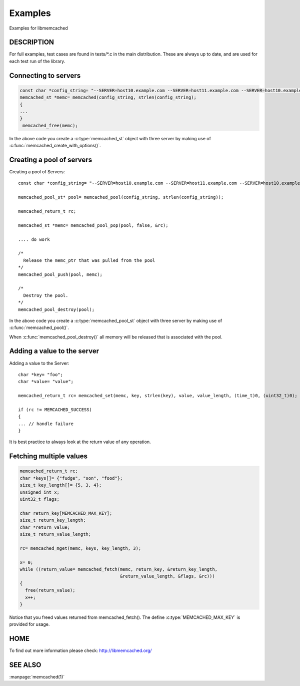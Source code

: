 ========
Examples
========

Examples for libmemcached

-----------
DESCRIPTION
-----------


For full examples, test cases are found in tests/\*.c in the main
distribution. These are always up to date, and are used for each test run of
the library.


---------------------
Connecting to servers
---------------------


.. code-block:: c

  const char *config_string= "--SERVER=host10.example.com --SERVER=host11.example.com --SERVER=host10.example.com"
  memcached_st *memc= memcached(config_string, strlen(config_string);
  {
  ...
  }
   memcached_free(memc);


In the above code you create a :c:type:`memcached_st` object with three server 
by making use of :c:func:`memcached_create_with_options()`.


--------------------------
Creating a pool of servers
--------------------------



.. code-block:: c

Creating a pool of Servers::

  const char *config_string= "--SERVER=host10.example.com --SERVER=host11.example.com --SERVER=host10.example.com"; 
  
  memcached_pool_st* pool= memcached_pool(config_string, strlen(config_string));

  memcached_return_t rc;

  memcached_st *memc= memcached_pool_pop(pool, false, &rc);

  .... do work

  /*
    Release the memc_ptr that was pulled from the pool
  */
  memcached_pool_push(pool, memc);

  /*
    Destroy the pool.
  */
  memcached_pool_destroy(pool);



In the above code you create a :c:type:`memcached_pool_st` object with three
server by making use of :c:func:`memcached_pool()`.

When :c:func:`memcached_pool_destroy()` all memory will be released that is associated
with the pool.


----------------------------
Adding a value to the server
----------------------------



.. code-block:: c

Adding a value to the Server::

   char *key= "foo";
   char *value= "value";

   memcached_return_t rc= memcached_set(memc, key, strlen(key), value, value_length, (time_t)0, (uint32_t)0);

   if (rc != MEMCACHED_SUCCESS)
   {
   ... // handle failure
   }


It is best practice to always look at the return value of any operation.


------------------------
Fetching multiple values
------------------------



.. code-block:: c

   memcached_return_t rc;
   char *keys[]= {"fudge", "son", "food"};
   size_t key_length[]= {5, 3, 4};
   unsigned int x;
   uint32_t flags;

   char return_key[MEMCACHED_MAX_KEY];
   size_t return_key_length;
   char *return_value;
   size_t return_value_length;

   rc= memcached_mget(memc, keys, key_length, 3);

   x= 0;
   while ((return_value= memcached_fetch(memc, return_key, &return_key_length, 
                                         &return_value_length, &flags, &rc)))
   {
     free(return_value);
     x++;
   }


Notice that you freed values returned from memcached_fetch(). The define
:c:type:`MEMCACHED_MAX_KEY` is provided for usage.



----
HOME
----


To find out more information please check:
`http://libmemcached.org/ <http://libmemcached.org/>`_


--------
SEE ALSO
--------


:manpage:`memcached(1)`

